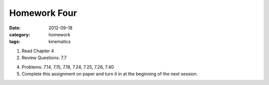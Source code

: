 Homework Four
#############

:date: 2012-09-18
:category: homework
:tags: kinematics




1. Read Chapter 4 

2. Review Questions: 7.7

4. Problems:  7.14, 7.15, 7.18, 7.24, 7.25, 7.26, 7.40

5. Complete this assignment on paper and turn it in at the beginning of the next session.



